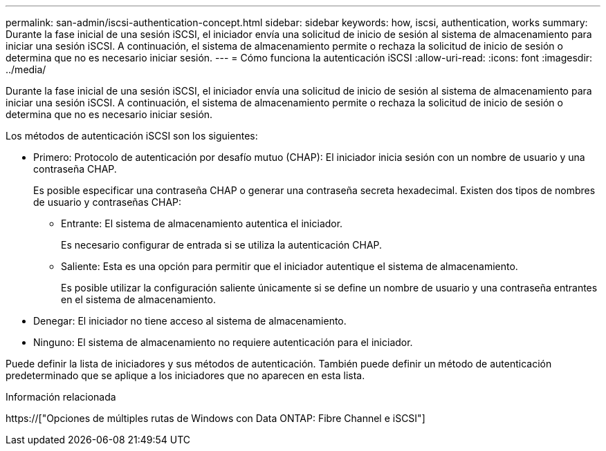 ---
permalink: san-admin/iscsi-authentication-concept.html 
sidebar: sidebar 
keywords: how, iscsi, authentication, works 
summary: Durante la fase inicial de una sesión iSCSI, el iniciador envía una solicitud de inicio de sesión al sistema de almacenamiento para iniciar una sesión iSCSI. A continuación, el sistema de almacenamiento permite o rechaza la solicitud de inicio de sesión o determina que no es necesario iniciar sesión. 
---
= Cómo funciona la autenticación iSCSI
:allow-uri-read: 
:icons: font
:imagesdir: ../media/


[role="lead"]
Durante la fase inicial de una sesión iSCSI, el iniciador envía una solicitud de inicio de sesión al sistema de almacenamiento para iniciar una sesión iSCSI. A continuación, el sistema de almacenamiento permite o rechaza la solicitud de inicio de sesión o determina que no es necesario iniciar sesión.

Los métodos de autenticación iSCSI son los siguientes:

* Primero: Protocolo de autenticación por desafío mutuo (CHAP): El iniciador inicia sesión con un nombre de usuario y una contraseña CHAP.
+
Es posible especificar una contraseña CHAP o generar una contraseña secreta hexadecimal. Existen dos tipos de nombres de usuario y contraseñas CHAP:

+
** Entrante: El sistema de almacenamiento autentica el iniciador.
+
Es necesario configurar de entrada si se utiliza la autenticación CHAP.

** Saliente: Esta es una opción para permitir que el iniciador autentique el sistema de almacenamiento.
+
Es posible utilizar la configuración saliente únicamente si se define un nombre de usuario y una contraseña entrantes en el sistema de almacenamiento.



* Denegar: El iniciador no tiene acceso al sistema de almacenamiento.
* Ninguno: El sistema de almacenamiento no requiere autenticación para el iniciador.


Puede definir la lista de iniciadores y sus métodos de autenticación. También puede definir un método de autenticación predeterminado que se aplique a los iniciadores que no aparecen en esta lista.

.Información relacionada
https://["Opciones de múltiples rutas de Windows con Data ONTAP: Fibre Channel e iSCSI"]
